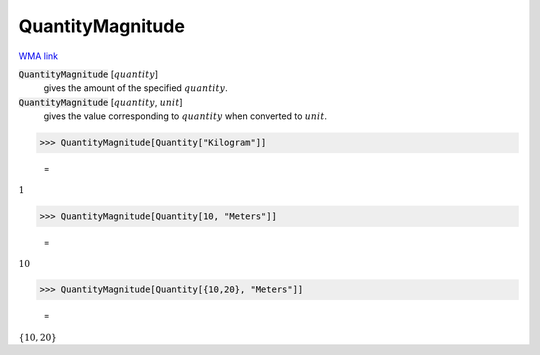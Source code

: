 QuantityMagnitude
=================

`WMA link <https://reference.wolfram.com/language/ref/QuantityMagnitude.html>`_


:code:`QuantityMagnitude` [:math:`quantity`]
    gives the amount of the specified :math:`quantity`.

:code:`QuantityMagnitude` [:math:`quantity`, :math:`unit`]
    gives the value corresponding to :math:`quantity` when converted to :math:`unit`.





>>> QuantityMagnitude[Quantity["Kilogram"]]

    =
:math:`1`


>>> QuantityMagnitude[Quantity[10, "Meters"]]

    =
:math:`10`


>>> QuantityMagnitude[Quantity[{10,20}, "Meters"]]

    =
:math:`\left\{10,20\right\}`



